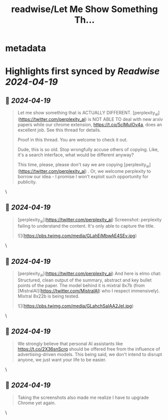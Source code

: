 :PROPERTIES:
:title: readwise/Let Me Show Something Th...
:END:


* metadata
:PROPERTIES:
:author: [[jiayq on Twitter]]
:full-title: "Let Me Show Something Th..."
:category: [[tweets]]
:url: https://twitter.com/jiayq/status/1780787641782591565
:image-url: https://pbs.twimg.com/profile_images/1681929591311724544/vhBv3jDH.jpg
:END:

* Highlights first synced by [[Readwise]] [[2024-04-19]]
** 📌 [[2024-04-19]]
#+BEGIN_QUOTE
Let me show something that is ACTUALLY DIFFERENT. [perplexity_ai](https://twitter.com/perplexity_ai)  is NOT ABLE TO deal with new arxiv papers while our chrome extension, https://t.co/5clMuIOv4a, does an excellent job. See this thread for details.

Proof in this thread. You are welcome to check it out.

Dude, this is so old. Stop wrongfully accuse others of copying. Like, it's a search interface, what would be different anyway?

This time, please, please don't say we are copying [perplexity_ai](https://twitter.com/perplexity_ai) . Or, we welcome perplexity to borrow our idea - I promise I won't exploit such opportunity for publicity. 
#+END_QUOTE\
** 📌 [[2024-04-19]]
#+BEGIN_QUOTE
[perplexity_ai](https://twitter.com/perplexity_ai) Screenshot: perplexity failing to understand the content. It's only able to capture the title. 

![](https://pbs.twimg.com/media/GLahEjMbwAE4SEv.jpg) 
#+END_QUOTE\
** 📌 [[2024-04-19]]
#+BEGIN_QUOTE
[perplexity_ai](https://twitter.com/perplexity_ai) And here is elmo chat: Structured, clean output of the summary, abstract and key bullet points of the paper. The model behind it is mixtral 8x7b (from [MistralAI](https://twitter.com/MistralAI) who I respect immensively). Mixtral 8x22b is being tested. 

![](https://pbs.twimg.com/media/GLahchSaIAA2JeI.jpg) 
#+END_QUOTE\
** 📌 [[2024-04-19]]
#+BEGIN_QUOTE
We strongly believe that personal AI assistants like https://t.co/2X36snScrq should be offered free from the influence of advertising-driven models. This being said, we don't intend to disrupt anyone, we just want your life to be easier. 
#+END_QUOTE\
** 📌 [[2024-04-19]]
#+BEGIN_QUOTE
Taking the screenshots also made me realize I have to upgrade Chrome yet again. 
#+END_QUOTE\